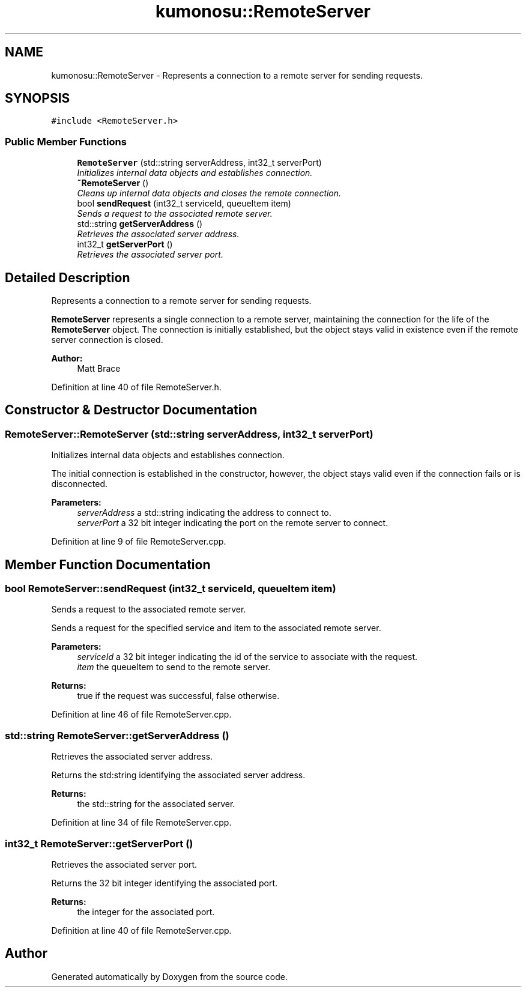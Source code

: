 .TH "kumonosu::RemoteServer" 3 "14 Aug 2009" "Doxygen" \" -*- nroff -*-
.ad l
.nh
.SH NAME
kumonosu::RemoteServer \- Represents a connection to a remote server for sending requests.  

.PP
.SH SYNOPSIS
.br
.PP
\fC#include <RemoteServer.h>\fP
.PP
.SS "Public Member Functions"

.in +1c
.ti -1c
.RI "\fBRemoteServer\fP (std::string serverAddress, int32_t serverPort)"
.br
.RI "\fIInitializes internal data objects and establishes connection. \fP"
.ti -1c
.RI "\fB~RemoteServer\fP ()"
.br
.RI "\fICleans up internal data objects and closes the remote connection. \fP"
.ti -1c
.RI "bool \fBsendRequest\fP (int32_t serviceId, queueItem item)"
.br
.RI "\fISends a request to the associated remote server. \fP"
.ti -1c
.RI "std::string \fBgetServerAddress\fP ()"
.br
.RI "\fIRetrieves the associated server address. \fP"
.ti -1c
.RI "int32_t \fBgetServerPort\fP ()"
.br
.RI "\fIRetrieves the associated server port. \fP"
.in -1c
.SH "Detailed Description"
.PP 
Represents a connection to a remote server for sending requests. 

\fBRemoteServer\fP represents a single connection to a remote server, maintaining the connection for the life of the \fBRemoteServer\fP object. The connection is initially established, but the object stays valid in existence even if the remote server connection is closed.
.PP
\fBAuthor:\fP
.RS 4
Matt Brace 
.RE
.PP

.PP
Definition at line 40 of file RemoteServer.h.
.SH "Constructor & Destructor Documentation"
.PP 
.SS "RemoteServer::RemoteServer (std::string serverAddress, int32_t serverPort)"
.PP
Initializes internal data objects and establishes connection. 
.PP
The initial connection is established in the constructor, however, the object stays valid even if the connection fails or is disconnected. 
.PP
\fBParameters:\fP
.RS 4
\fIserverAddress\fP a std::string indicating the address to connect to. 
.br
\fIserverPort\fP a 32 bit integer indicating the port on the remote server to connect. 
.RE
.PP

.PP
Definition at line 9 of file RemoteServer.cpp.
.SH "Member Function Documentation"
.PP 
.SS "bool RemoteServer::sendRequest (int32_t serviceId, queueItem item)"
.PP
Sends a request to the associated remote server. 
.PP
Sends a request for the specified service and item to the associated remote server. 
.PP
\fBParameters:\fP
.RS 4
\fIserviceId\fP a 32 bit integer indicating the id of the service to associate with the request. 
.br
\fIitem\fP the queueItem to send to the remote server. 
.RE
.PP
\fBReturns:\fP
.RS 4
true if the request was successful, false otherwise. 
.RE
.PP

.PP
Definition at line 46 of file RemoteServer.cpp.
.SS "std::string RemoteServer::getServerAddress ()"
.PP
Retrieves the associated server address. 
.PP
Returns the std:string identifying the associated server address. 
.PP
\fBReturns:\fP
.RS 4
the std::string for the associated server. 
.RE
.PP

.PP
Definition at line 34 of file RemoteServer.cpp.
.SS "int32_t RemoteServer::getServerPort ()"
.PP
Retrieves the associated server port. 
.PP
Returns the 32 bit integer identifying the associated port. 
.PP
\fBReturns:\fP
.RS 4
the integer for the associated port. 
.RE
.PP

.PP
Definition at line 40 of file RemoteServer.cpp.

.SH "Author"
.PP 
Generated automatically by Doxygen from the source code.
